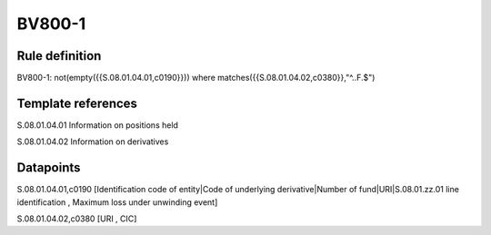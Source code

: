 =======
BV800-1
=======

Rule definition
---------------

BV800-1: not(empty({{S.08.01.04.01,c0190}}))  where matches({{S.08.01.04.02,c0380}},"^..F.$")


Template references
-------------------

S.08.01.04.01 Information on positions held

S.08.01.04.02 Information on derivatives


Datapoints
----------

S.08.01.04.01,c0190 [Identification code of entity|Code of underlying derivative|Number of fund|URI|S.08.01.zz.01 line identification , Maximum loss under unwinding event]

S.08.01.04.02,c0380 [URI , CIC]



